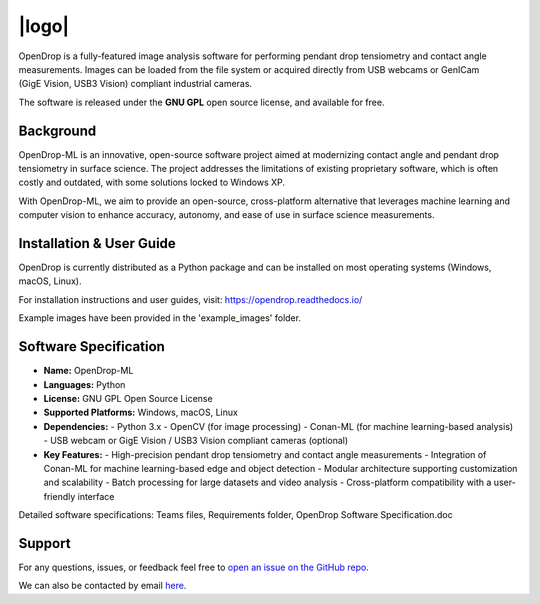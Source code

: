 |logo|
======

.. |logo| raw:: html

    <img src="https://opendrop.readthedocs.io/en/latest/_images/opendrop_logo_wide.png" width="185px" alt="Logo">

.. START 

.. image:: https://joss.theoj.org/papers/10.21105/joss.02604/status.svg
    :target: https://doi.org/10.21105/joss.02604

OpenDrop is a fully-featured image analysis software for performing pendant drop tensiometry and contact angle measurements. Images can be loaded from the file system or acquired directly from USB webcams or GenICam (GigE |nbsp| Vision, USB3 |nbsp| Vision) compliant industrial cameras.

.. raw:: html

    <img src="https://raw.githubusercontent.com/jdber1/opendrop/master/screenshots/ift-prepare.png" width="700px" alt="OpenDrop screenshot">

The software is released under the **GNU GPL** open source license, and available for free.

.. |nbsp| unicode:: 0xA0
    :trim:

*********
Background
*********
OpenDrop-ML is an innovative, open-source software project aimed at modernizing contact angle and pendant drop tensiometry in surface science. 
The project addresses the limitations of existing proprietary software, which is often costly and outdated, with some solutions locked to Windows XP.

With OpenDrop-ML, we aim to provide an open-source, cross-platform alternative that leverages machine learning and computer vision to enhance accuracy, autonomy, and ease of use in surface science measurements.


*********
Installation & User Guide
*********
OpenDrop is currently distributed as a Python package and can be installed on most operating systems (Windows, macOS, Linux).

For installation instructions and user guides, visit: https://opendrop.readthedocs.io/

Example images have been provided in the 'example_images' folder.


*********
Software Specification
*********
- **Name:** OpenDrop-ML
- **Languages:** Python
- **License:** GNU GPL Open Source License
- **Supported Platforms:** Windows, macOS, Linux
- **Dependencies:**
  - Python 3.x
  - OpenCV (for image processing)
  - Conan-ML (for machine learning-based analysis)
  - USB webcam or GigE Vision / USB3 Vision compliant cameras (optional)
- **Key Features:**
  - High-precision pendant drop tensiometry and contact angle measurements
  - Integration of Conan-ML for machine learning-based edge and object detection
  - Modular architecture supporting customization and scalability
  - Batch processing for large datasets and video analysis
  - Cross-platform compatibility with a user-friendly interface
Detailed software specifications: Teams files, Requirements folder, OpenDrop Software Specification.doc

*********
Support
*********
For any questions, issues, or feedback feel free to `open an issue on the GitHub repo <https://github.com/jdber1/opendrop/issues>`_.

We can also be contacted by email `here <mailto:opendrop.dev@gmail.com>`_.
